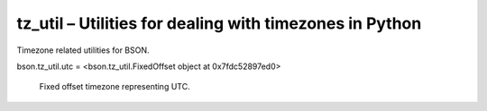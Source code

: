 .. py:module:: bson.tz_util

tz_util – Utilities for dealing with timezones in Python
========================================================

Timezone related utilities for BSON.

.. py:class:: FixedOffset(offset, name)
		
	Fixed offset timezone, in minutes east from UTC.

	Implementation based from the Python standard library documentation. Defining __getinitargs__ enables pickling / copying.


bson.tz_util.utc = <bson.tz_util.FixedOffset object at 0x7fdc52897ed0>

	Fixed offset timezone representing UTC.